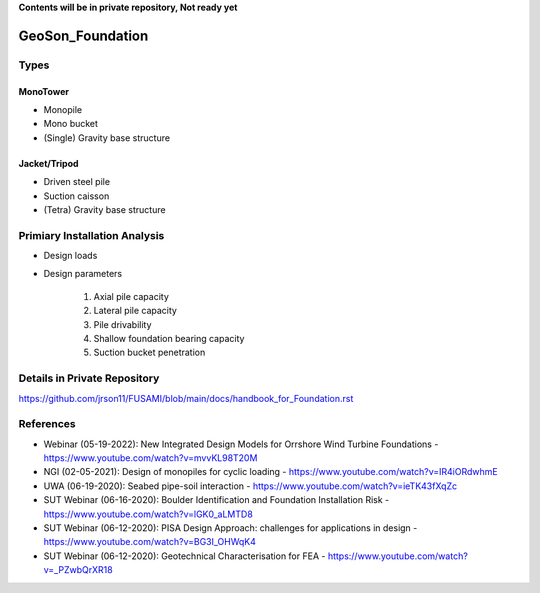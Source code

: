 **Contents will be in private repository, Not ready yet**


GeoSon_Foundation
==================

Types
-----

MonoTower
............

- Monopile
- Mono bucket
- (Single) Gravity base structure


Jacket/Tripod
..............

- Driven steel pile
- Suction caisson
- (Tetra) Gravity base structure


Primiary Installation Analysis
-------------------------------

- Design loads
- Design parameters

    1. Axial pile capacity
    2. Lateral pile capacity
    3. Pile drivability
    4. Shallow foundation bearing capacity
    5. Suction bucket penetration

Details in Private Repository
------------------------------

https://github.com/jrson11/FUSAMI/blob/main/docs/handbook_for_Foundation.rst

References
----------
- Webinar (05-19-2022): New Integrated Design Models for Orrshore Wind Turbine Foundations -  https://www.youtube.com/watch?v=mvvKL98T20M
- NGI (02-05-2021): Design of monopiles for cyclic loading - https://www.youtube.com/watch?v=IR4iORdwhmE
- UWA (06-19-2020): Seabed pipe-soil interaction - https://www.youtube.com/watch?v=ieTK43fXqZc
- SUT Webinar (06-16-2020): Boulder Identification and Foundation Installation Risk - https://www.youtube.com/watch?v=lGK0_aLMTD8
- SUT Webinar (06-12-2020): PISA Design Approach: challenges for applications in design - https://www.youtube.com/watch?v=BG3I_OHWqK4
- SUT Webinar (06-12-2020): Geotechnical Characterisation for FEA - https://www.youtube.com/watch?v=_PZwbQrXR18

